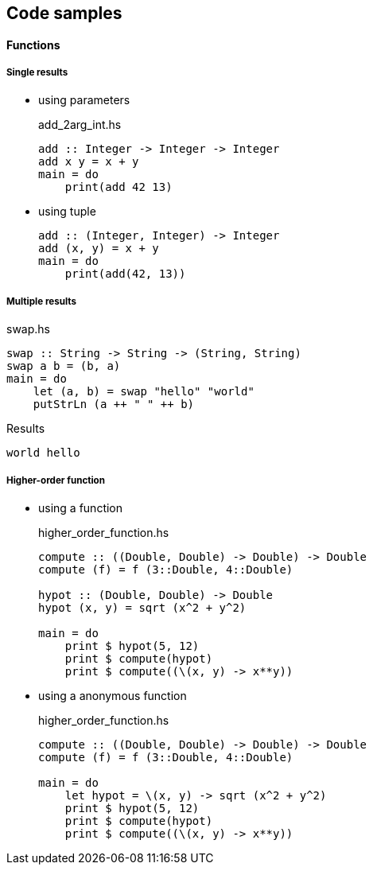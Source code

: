 == Code samples

==== Functions

===== Single results

* using parameters
+
[source,haskell]
.add_2arg_int.hs
----
add :: Integer -> Integer -> Integer
add x y = x + y
main = do
    print(add 42 13)
----

* using tuple
+
[source,haskell]
----
add :: (Integer, Integer) -> Integer
add (x, y) = x + y
main = do
    print(add(42, 13))
----

===== Multiple results

[source,haskell]
.swap.hs
----
swap :: String -> String -> (String, String)
swap a b = (b, a)
main = do
    let (a, b) = swap "hello" "world"
    putStrLn (a ++ " " ++ b)
----

.Results
----
world hello
----

===== Higher-order function

* using a function
+
[source,haskell]
.higher_order_function.hs
----
compute :: ((Double, Double) -> Double) -> Double
compute (f) = f (3::Double, 4::Double)

hypot :: (Double, Double) -> Double
hypot (x, y) = sqrt (x^2 + y^2)

main = do
    print $ hypot(5, 12)
    print $ compute(hypot)
    print $ compute((\(x, y) -> x**y))
----

* using a anonymous function
+
[source,haskell]
.higher_order_function.hs
----
compute :: ((Double, Double) -> Double) -> Double
compute (f) = f (3::Double, 4::Double)

main = do
    let hypot = \(x, y) -> sqrt (x^2 + y^2)
    print $ hypot(5, 12)
    print $ compute(hypot)
    print $ compute((\(x, y) -> x**y))
----
